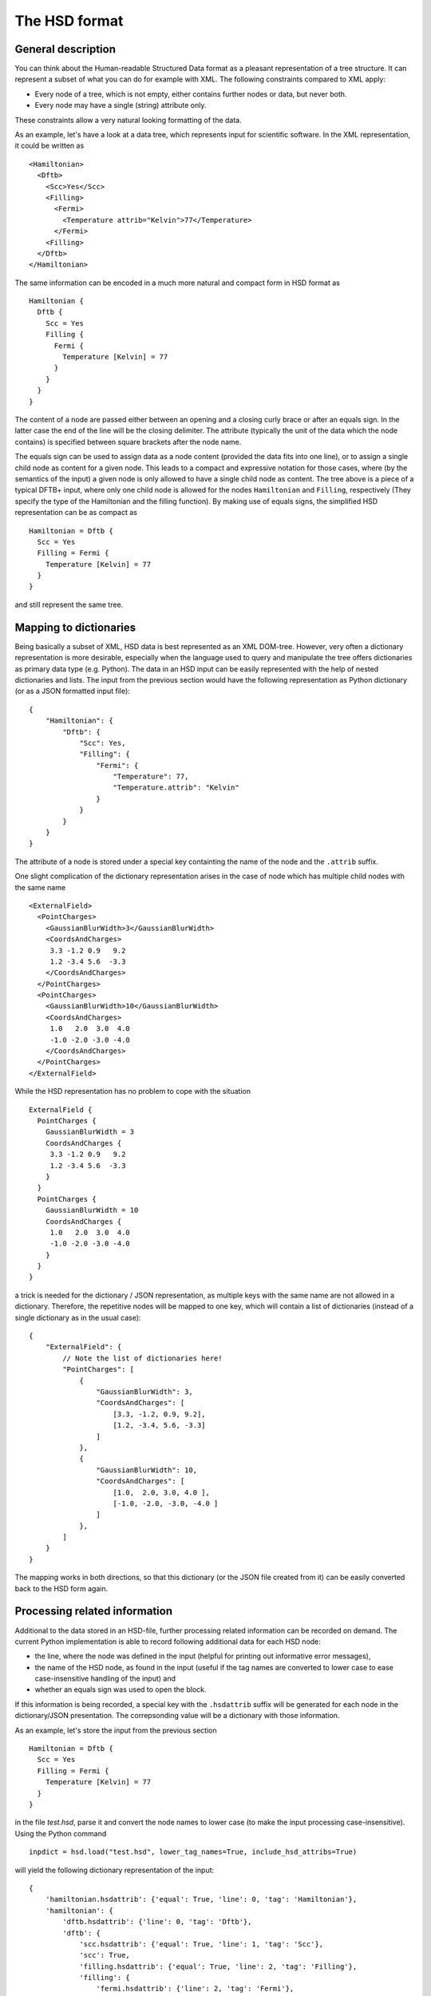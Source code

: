 **************
The HSD format
**************

General description
===================

You can think about the Human-readable Structured Data format as a pleasant
representation of a tree structure. It can represent a subset of what you
can do for example with XML. The following constraints compared
to XML apply:

* Every node of a tree, which is not empty, either contains further nodes
  or data, but never both.

* Every node may have a single (string) attribute only.

These constraints allow a very natural looking formatting of the data.

As an example, let's have a look at a data tree, which represents input
for scientific software. In the XML representation, it could be written as ::

  <Hamiltonian>
    <Dftb>
      <Scc>Yes</Scc>
      <Filling>
        <Fermi>
          <Temperature attrib="Kelvin">77</Temperature>
        </Fermi>
      <Filling>
    </Dftb>
  </Hamiltonian>

The same information can be encoded in a much more natural and compact form in HSD
format as ::

  Hamiltonian {
    Dftb {
      Scc = Yes
      Filling {
        Fermi {
          Temperature [Kelvin] = 77
        }
      }
    }
  }

The content of a node are passed either between an opening and a closing
curly brace or after an equals sign. In the latter case the end of the line will
be the closing delimiter. The attribute (typically the unit of the data
which the node contains) is specified between square brackets after
the node name.

The equals sign can be used to assign data as a node content (provided
the data fits into one line), or to assign a single child node as content
for a given node. This leads to a compact and expressive notation for those
cases, where (by the semantics of the input) a given node is only allowed to
have a single child node as content. The tree above is a piece of a typical
DFTB+ input, where only one child node is allowed for the nodes ``Hamiltonian``
and ``Filling``, respectively (They specify the type of the Hamiltonian
and the filling function). By making use of equals signs, the
simplified HSD representation can be as compact as ::

  Hamiltonian = Dftb {
    Scc = Yes
    Filling = Fermi {
      Temperature [Kelvin] = 77
    }
  }

and still represent the same tree.


Mapping to dictionaries
=======================

Being basically a subset of XML, HSD data is best represented as an XML
DOM-tree. However, very often a dictionary representation is more desirable,
especially when the language used to query and manipulate the tree offers
dictionaries as primary data type (e.g. Python). The data in an HSD input
can be easily represented with the help of nested dictionaries and lists. The
input from the previous section would have the following representation as
Python dictionary (or as a JSON formatted input file)::

  {
      "Hamiltonian": {
          "Dftb": {
              "Scc": Yes,
              "Filling": {
                  "Fermi": {
                      "Temperature": 77,
                      "Temperature.attrib": "Kelvin"
                  }
              }
          }
      }
  }

The attribute of a node is stored under a special key containting the name of
the node and the ``.attrib`` suffix.

One slight complication of the dictionary representation arises in the case
of node which has multiple child nodes with the same name ::

  <ExternalField>
    <PointCharges>
      <GaussianBlurWidth>3</GaussianBlurWidth>
      <CoordsAndCharges>
       3.3 -1.2 0.9   9.2
       1.2 -3.4 5.6  -3.3
      </CoordsAndCharges>
    </PointCharges>
    <PointCharges>
      <GaussianBlurWidth>10</GaussianBlurWidth>
      <CoordsAndCharges>
       1.0   2.0  3.0  4.0
       -1.0 -2.0 -3.0 -4.0
      </CoordsAndCharges>
    </PointCharges>
  </ExternalField>

While the HSD representation has no problem to cope with the situation ::

  ExternalField {
    PointCharges {
      GaussianBlurWidth = 3
      CoordsAndCharges {
       3.3 -1.2 0.9   9.2
       1.2 -3.4 5.6  -3.3
      }
    }
    PointCharges {
      GaussianBlurWidth = 10
      CoordsAndCharges {
       1.0   2.0  3.0  4.0
       -1.0 -2.0 -3.0 -4.0
      }
    }
  }

a trick is needed for the dictionary / JSON representation, as multiple keys
with the same name are not allowed in a dictionary. Therefore, the repetitive
nodes will be mapped to one key, which will contain a list of dictionaries
(instead of a single dictionary as in the usual case)::

  {
      "ExternalField": {
          // Note the list of dictionaries here!
          "PointCharges": [
              {
                  "GaussianBlurWidth": 3,
                  "CoordsAndCharges": [
                      [3.3, -1.2, 0.9, 9.2],
                      [1.2, -3.4, 5.6, -3.3]
                  ]
              },
              {
                  "GaussianBlurWidth": 10,
                  "CoordsAndCharges": [
                      [1.0,  2.0, 3.0, 4.0 ],
                      [-1.0, -2.0, -3.0, -4.0 ]
                  ]
              },
          ]
      }
  }

The mapping works in both directions, so that this dictionary (or the JSON file
created from it) can be easily converted back to the HSD form again.


Processing related information
==============================

Additional to the data stored in an HSD-file, further processing related
information can be recorded on demand. The current Python implementation is able
to record following additional data for each HSD node:

* the line, where the node was defined in the input (helpful for printing out
  informative error messages),

* the name of the HSD node, as found in the input (useful if the tag names are
  converted to lower case to ease case-insensitive handling of the input) and

* whether an equals sign was used to open the block.

If this information is being recorded, a special key with the
``.hsdattrib`` suffix will be generated for each node in the dictionary/JSON
presentation. The correpsonding value will be a dictionary with those
information.

As an example, let's store the input from the previous section ::

  Hamiltonian = Dftb {
    Scc = Yes
    Filling = Fermi {
      Temperature [Kelvin] = 77
    }
  }

in the file `test.hsd`, parse it and convert the node names to lower case
(to make the input processing case-insensitive). Using the Python command ::

  inpdict = hsd.load("test.hsd", lower_tag_names=True, include_hsd_attribs=True)

will yield the following dictionary representation of the input::

  {
      'hamiltonian.hsdattrib': {'equal': True, 'line': 0, 'tag': 'Hamiltonian'},
      'hamiltonian': {
          'dftb.hsdattrib': {'line': 0, 'tag': 'Dftb'},
          'dftb': {
              'scc.hsdattrib': {'equal': True, 'line': 1, 'tag': 'Scc'},
              'scc': True,
              'filling.hsdattrib': {'equal': True, 'line': 2, 'tag': 'Filling'},
              'filling': {
                  'fermi.hsdattrib': {'line': 2, 'tag': 'Fermi'},
                  'fermi': {
                      'temperature.attrib': 'Kelvin',
                      'temperature.hsdattrib': {'equal': True, 'line': 3,
                                                'tag': 'Temperature'},
                      'temperature': 77
                  }
              }
          }
      }
  }

The recorded line numbers can be used to issue helpful error messages with
information about where the user should search for the problem.
The node names and formatting information about the equal sign ensures
that the formatting is similar to the original HSD, if the data is dumped
into the HSD format again. Dumping the dictionary with ::

  hsd.dump(inpdict, "test2-formatted.hsd", use_hsd_attribs=True)

would indeed yield ::

  Hamiltonian = Dftb {
    Scc = Yes
    Filling = Fermi {
      Temperature [Kelvin] = 77
    }
  }

which is basically identical with the original input. If the additional
processing information is not recorded when the data is loaded, or
it is not considered when the data is dumped as HSD again ::

  inpdict = hsd.load("test.hsd", lower_tag_names=True)
  hsd.dump(inpdict, "test2-unformatted.hsd")

the resulting formatting will more strongly differ from the original HSD ::

  hamiltonian {
    dftb {
      scc = Yes
      filling {
        fermi {
          temperature [Kelvin] = 77
        }
      }
    }
  }

Still nice and readable, but less compact and with different casing.
